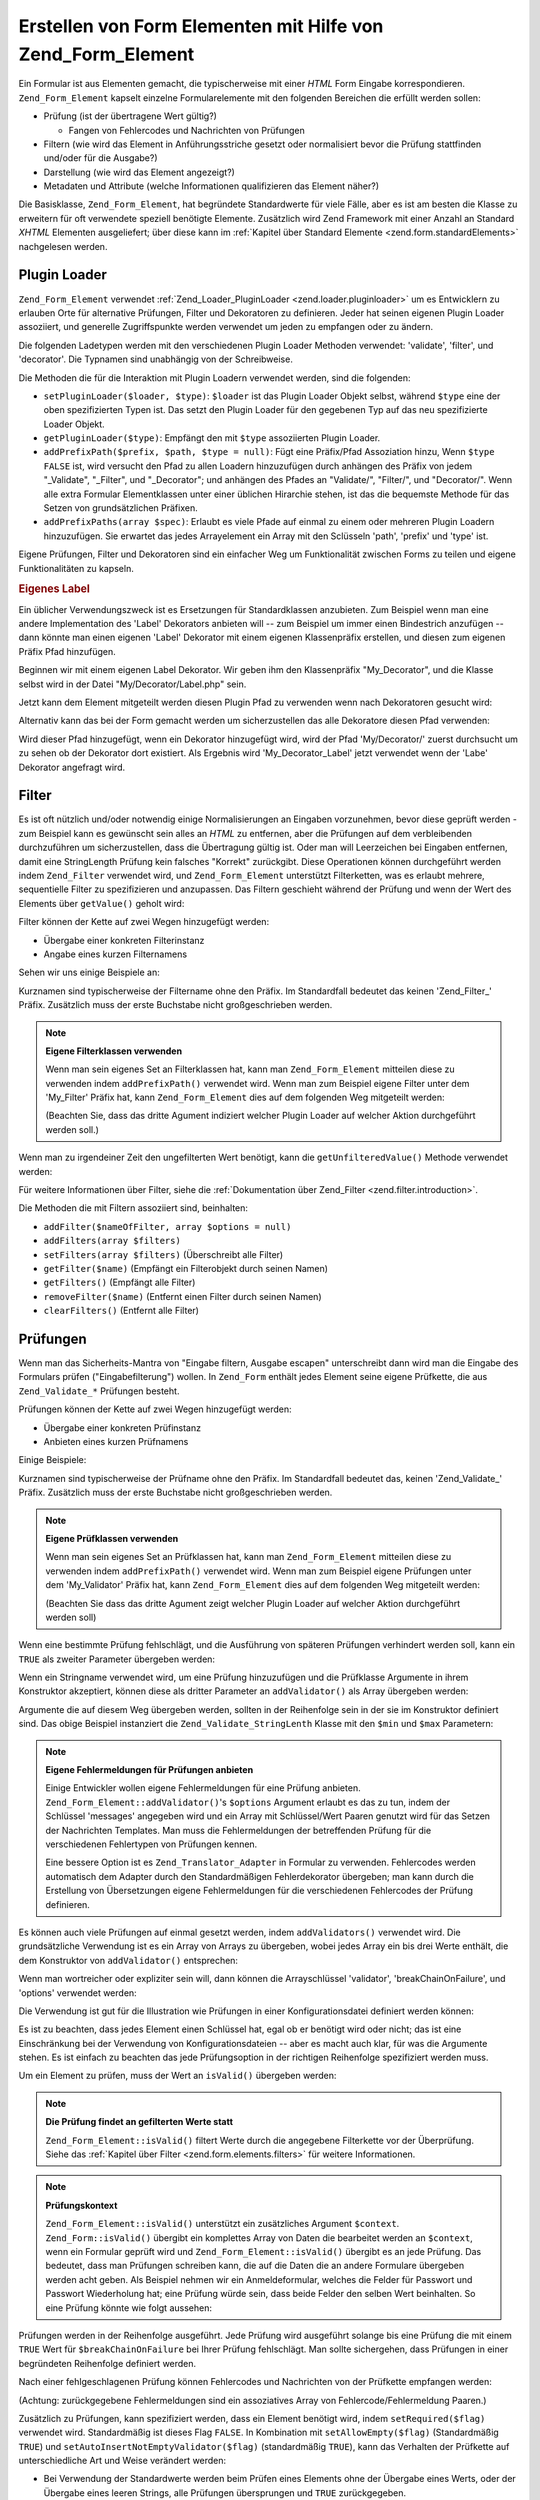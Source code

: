 .. _zend.form.elements:

Erstellen von Form Elementen mit Hilfe von Zend_Form_Element
============================================================

Ein Formular ist aus Elementen gemacht, die typischerweise mit einer *HTML* Form Eingabe korrespondieren.
``Zend_Form_Element`` kapselt einzelne Formularelemente mit den folgenden Bereichen die erfüllt werden sollen:

- Prüfung (ist der übertragene Wert gültig?)

  - Fangen von Fehlercodes und Nachrichten von Prüfungen

- Filtern (wie wird das Element in Anführungsstriche gesetzt oder normalisiert bevor die Prüfung stattfinden
  und/oder für die Ausgabe?)

- Darstellung (wie wird das Element angezeigt?)

- Metadaten und Attribute (welche Informationen qualifizieren das Element näher?)

Die Basisklasse, ``Zend_Form_Element``, hat begründete Standardwerte für viele Fälle, aber es ist am besten die
Klasse zu erweitern für oft verwendete speziell benötigte Elemente. Zusätzlich wird Zend Framework mit einer
Anzahl an Standard *XHTML* Elementen ausgeliefert; über diese kann im :ref:`Kapitel über Standard Elemente
<zend.form.standardElements>` nachgelesen werden.

.. _zend.form.elements.loaders:

Plugin Loader
-------------

``Zend_Form_Element`` verwendet :ref:`Zend_Loader_PluginLoader <zend.loader.pluginloader>` um es Entwicklern zu
erlauben Orte für alternative Prüfungen, Filter und Dekoratoren zu definieren. Jeder hat seinen eigenen Plugin
Loader assoziiert, und generelle Zugriffspunkte werden verwendet um jeden zu empfangen oder zu ändern.

Die folgenden Ladetypen werden mit den verschiedenen Plugin Loader Methoden verwendet: 'validate', 'filter', und
'decorator'. Die Typnamen sind unabhängig von der Schreibweise.

Die Methoden die für die Interaktion mit Plugin Loadern verwendet werden, sind die folgenden:

- ``setPluginLoader($loader, $type)``: ``$loader`` ist das Plugin Loader Objekt selbst, während ``$type`` eine der
  oben spezifizierten Typen ist. Das setzt den Plugin Loader für den gegebenen Typ auf das neu spezifizierte
  Loader Objekt.

- ``getPluginLoader($type)``: Empfängt den mit ``$type`` assoziierten Plugin Loader.

- ``addPrefixPath($prefix, $path, $type = null)``: Fügt eine Präfix/Pfad Assoziation hinzu, Wenn ``$type``
  ``FALSE`` ist, wird versucht den Pfad zu allen Loadern hinzuzufügen durch anhängen des Präfix von jedem
  "\_Validate", "\_Filter", und "\_Decorator"; und anhängen des Pfades an "Validate/", "Filter/", und
  "Decorator/". Wenn alle extra Formular Elementklassen unter einer üblichen Hirarchie stehen, ist das die
  bequemste Methode für das Setzen von grundsätzlichen Präfixen.

- ``addPrefixPaths(array $spec)``: Erlaubt es viele Pfade auf einmal zu einem oder mehreren Plugin Loadern
  hinzuzufügen. Sie erwartet das jedes Arrayelement ein Array mit den Sclüsseln 'path', 'prefix' und 'type' ist.

Eigene Prüfungen, Filter und Dekoratoren sind ein einfacher Weg um Funktionalität zwischen Forms zu teilen und
eigene Funktionalitäten zu kapseln.

.. _zend.form.elements.loaders.customLabel:

.. rubric:: Eigenes Label

Ein üblicher Verwendungszweck ist es Ersetzungen für Standardklassen anzubieten. Zum Beispiel wenn man eine
andere Implementation des 'Label' Dekorators anbieten will -- zum Beispiel um immer einen Bindestrich anzufügen --
dann könnte man einen eigenen 'Label' Dekorator mit einem eigenen Klassenpräfix erstellen, und diesen zum eigenen
Präfix Pfad hinzufügen.

Beginnen wir mit einem eigenen Label Dekorator. Wir geben ihm den Klassenpräfix "My_Decorator", und die Klasse
selbst wird in der Datei "My/Decorator/Label.php" sein.

.. code-block:: php
   :linenos:

   class My_Decorator_Label extends Zend_Form_Decorator_Abstract
   {
       protected $_placement = 'PREPEND';

       public function render($content)
       {
           if (null === ($element = $this->getElement())) {
               return $content;
           }
           if (!method_exists($element, 'getLabel')) {
               return $content;
           }

           $label = $element->getLabel() . ':';

           if (null === ($view = $element->getView())) {
               return $this->renderLabel($content, $label);
           }

           $label = $view->formLabel($element->getName(), $label);

           return $this->renderLabel($content, $label);
       }

       public function renderLabel($content, $label)
       {
           $placement = $this->getPlacement();
           $separator = $this->getSeparator();

           switch ($placement) {
               case 'APPEND':
                   return $content . $separator . $label;
               case 'PREPEND':
               default:
                   return $label . $separator . $content;
           }
       }
   }

Jetzt kann dem Element mitgeteilt werden diesen Plugin Pfad zu verwenden wenn nach Dekoratoren gesucht wird:

.. code-block:: php
   :linenos:

   $element->addPrefixPath('My_Decorator', 'My/Decorator/', 'decorator');

Alternativ kann das bei der Form gemacht werden um sicherzustellen das alle Dekoratore diesen Pfad verwenden:

.. code-block:: php
   :linenos:

   $form->addElementPrefixPath('My_Decorator', 'My/Decorator/', 'decorator');

Wird dieser Pfad hinzugefügt, wenn ein Dekorator hinzugefügt wird, wird der Pfad 'My/Decorator/' zuerst
durchsucht um zu sehen ob der Dekorator dort existiert. Als Ergebnis wird 'My_Decorator_Label' jetzt verwendet wenn
der 'Labe' Dekorator angefragt wird.

.. _zend.form.elements.filters:

Filter
------

Es ist oft nützlich und/oder notwendig einige Normalisierungen an Eingaben vorzunehmen, bevor diese geprüft
werden - zum Beispiel kann es gewünscht sein alles an *HTML* zu entfernen, aber die Prüfungen auf dem
verbleibenden durchzuführen um sicherzustellen, dass die Übertragung gültig ist. Oder man will Leerzeichen bei
Eingaben entfernen, damit eine StringLength Prüfung kein falsches "Korrekt" zurückgibt. Diese Operationen können
durchgeführt werden indem ``Zend_Filter`` verwendet wird, und ``Zend_Form_Element`` unterstützt Filterketten, was
es erlaubt mehrere, sequentielle Filter zu spezifizieren und anzupassen. Das Filtern geschieht während der
Prüfung und wenn der Wert des Elements über ``getValue()`` geholt wird:

.. code-block:: php
   :linenos:

   $filtered = $element->getValue();

Filter können der Kette auf zwei Wegen hinzugefügt werden:

- Übergabe einer konkreten Filterinstanz

- Angabe eines kurzen Filternamens

Sehen wir uns einige Beispiele an:

.. code-block:: php
   :linenos:

   // Konkrete Filterinstanz:
   $element->addFilter(new Zend_Filter_Alnum());

   // Kurzname des Filters:
   $element->addFilter('Alnum');
   $element->addFilter('alnum');

Kurznamen sind typischerweise der Filtername ohne den Präfix. Im Standardfall bedeutet das keinen 'Zend_Filter\_'
Präfix. Zusätzlich muss der erste Buchstabe nicht großgeschrieben werden.

.. note::

   **Eigene Filterklassen verwenden**

   Wenn man sein eigenes Set an Filterklassen hat, kann man ``Zend_Form_Element`` mitteilen diese zu verwenden
   indem ``addPrefixPath()`` verwendet wird. Wenn man zum Beispiel eigene Filter unter dem 'My_Filter' Präfix hat,
   kann ``Zend_Form_Element`` dies auf dem folgenden Weg mitgeteilt werden:

   .. code-block:: php
      :linenos:

      $element->addPrefixPath('My_Filter', 'My/Filter/', 'filter');

   (Beachten Sie, dass das dritte Agument indiziert welcher Plugin Loader auf welcher Aktion durchgeführt werden
   soll.)

Wenn man zu irgendeiner Zeit den ungefilterten Wert benötigt, kann die ``getUnfilteredValue()`` Methode verwendet
werden:

.. code-block:: php
   :linenos:

   $unfiltered = $element->getUnfilteredValue();

Für weitere Informationen über Filter, siehe die :ref:`Dokumentation über Zend_Filter
<zend.filter.introduction>`.

Die Methoden die mit Filtern assoziiert sind, beinhalten:

- ``addFilter($nameOfFilter, array $options = null)``

- ``addFilters(array $filters)``

- ``setFilters(array $filters)`` (Überschreibt alle Filter)

- ``getFilter($name)`` (Empfängt ein Filterobjekt durch seinen Namen)

- ``getFilters()`` (Empfängt alle Filter)

- ``removeFilter($name)`` (Entfernt einen Filter durch seinen Namen)

- ``clearFilters()`` (Entfernt alle Filter)

.. _zend.form.elements.validators:

Prüfungen
---------

Wenn man das Sicherheits-Mantra von "Eingabe filtern, Ausgabe escapen" unterschreibt dann wird man die Eingabe des
Formulars prüfen ("Eingabefilterung") wollen. In ``Zend_Form`` enthält jedes Element seine eigene Prüfkette, die
aus ``Zend_Validate_*`` Prüfungen besteht.

Prüfungen können der Kette auf zwei Wegen hinzugefügt werden:

- Übergabe einer konkreten Prüfinstanz

- Anbieten eines kurzen Prüfnamens

Einige Beispiele:

.. code-block:: php
   :linenos:

   // Konkrete Prüfinstanz:
   $element->addValidator(new Zend_Validate_Alnum());

   // Kurzer Prüfname:
   $element->addValidator('Alnum');
   $element->addValidator('alnum');

Kurznamen sind typischerweise der Prüfname ohne den Präfix. Im Standardfall bedeutet das, keinen
'Zend_Validate\_' Präfix. Zusätzlich muss der erste Buchstabe nicht großgeschrieben werden.

.. note::

   **Eigene Prüfklassen verwenden**

   Wenn man sein eigenes Set an Prüfklassen hat, kann man ``Zend_Form_Element`` mitteilen diese zu verwenden indem
   ``addPrefixPath()`` verwendet wird. Wenn man zum Beispiel eigene Prüfungen unter dem 'My_Validator' Präfix
   hat, kann ``Zend_Form_Element`` dies auf dem folgenden Weg mitgeteilt werden:

   .. code-block:: php
      :linenos:

      $element->addPrefixPath('My_Validator', 'My/Validator/', 'validate');

   (Beachten Sie dass das dritte Agument zeigt welcher Plugin Loader auf welcher Aktion durchgeführt werden soll)

Wenn eine bestimmte Prüfung fehlschlägt, und die Ausführung von späteren Prüfungen verhindert werden soll,
kann ein ``TRUE`` als zweiter Parameter übergeben werden:

.. code-block:: php
   :linenos:

   $element->addValidator('alnum', true);

Wenn ein Stringname verwendet wird, um eine Prüfung hinzuzufügen und die Prüfklasse Argumente in ihrem
Konstruktor akzeptiert, können diese als dritter Parameter an ``addValidator()`` als Array übergeben werden:

.. code-block:: php
   :linenos:

   $element->addValidator('StringLength', false, array(6, 20));

Argumente die auf diesem Weg übergeben werden, sollten in der Reihenfolge sein in der sie im Konstruktor definiert
sind. Das obige Beispiel instanziert die ``Zend_Validate_StringLenth`` Klasse mit den ``$min`` und ``$max``
Parametern:

.. code-block:: php
   :linenos:

   $validator = new Zend_Validate_StringLength(6, 20);

.. note::

   **Eigene Fehlermeldungen für Prüfungen anbieten**

   Einige Entwickler wollen eigene Fehlermeldungen für eine Prüfung anbieten.
   ``Zend_Form_Element::addValidator()``'s ``$options`` Argument erlaubt es das zu tun, indem der Schlüssel
   'messages' angegeben wird und ein Array mit Schlüssel/Wert Paaren genutzt wird für das Setzen der Nachrichten
   Templates. Man muss die Fehlermeldungen der betreffenden Prüfung für die verschiedenen Fehlertypen von
   Prüfungen kennen.

   Eine bessere Option ist es ``Zend_Translator_Adapter`` in Formular zu verwenden. Fehlercodes werden automatisch
   dem Adapter durch den Standardmäßigen Fehlerdekorator übergeben; man kann durch die Erstellung von
   Übersetzungen eigene Fehlermeldungen für die verschiedenen Fehlercodes der Prüfung definieren.

Es können auch viele Prüfungen auf einmal gesetzt werden, indem ``addValidators()`` verwendet wird. Die
grundsätzliche Verwendung ist es ein Array von Arrays zu übergeben, wobei jedes Array ein bis drei Werte
enthält, die dem Konstruktor von ``addValidator()`` entsprechen:

.. code-block:: php
   :linenos:

   $element->addValidators(array(
       array('NotEmpty', true),
       array('alnum'),
       array('stringLength', false, array(6, 20)),
   ));

Wenn man wortreicher oder expliziter sein will, dann können die Arrayschlüssel 'validator',
'breakChainOnFailure', und 'options' verwendet werden:

.. code-block:: php
   :linenos:

   $element->addValidators(array(
       array(
           'validator'           => 'NotEmpty',
           'breakChainOnFailure' => true),
       array('validator' => 'alnum'),
       array(
           'validator' => 'stringLength',
           'options'   => array(6, 20)),
   ));

Die Verwendung ist gut für die Illustration wie Prüfungen in einer Konfigurationsdatei definiert werden können:

.. code-block:: ini
   :linenos:

   element.validators.notempty.validator = "NotEmpty"
   element.validators.notempty.breakChainOnFailure = true
   element.validators.alnum.validator = "Alnum"
   element.validators.strlen.validator = "StringLength"
   element.validators.strlen.options.min = 6
   element.validators.strlen.options.max = 20

Es ist zu beachten, dass jedes Element einen Schlüssel hat, egal ob er benötigt wird oder nicht; das ist eine
Einschränkung bei der Verwendung von Konfigurationsdateien -- aber es macht auch klar, für was die Argumente
stehen. Es ist einfach zu beachten das jede Prüfungsoption in der richtigen Reihenfolge spezifiziert werden muss.

Um ein Element zu prüfen, muss der Wert an ``isValid()`` übergeben werden:

.. code-block:: php
   :linenos:

   if ($element->isValid($value)) {
       // gülig
   } else {
       // ungültig
   }

.. note::

   **Die Prüfung findet an gefilterten Werte statt**

   ``Zend_Form_Element::isValid()`` filtert Werte durch die angegebene Filterkette vor der Überprüfung. Siehe das
   :ref:`Kapitel über Filter <zend.form.elements.filters>` für weitere Informationen.

.. note::

   **Prüfungskontext**

   ``Zend_Form_Element::isValid()`` unterstützt ein zusätzliches Argument ``$context``. ``Zend_Form::isValid()``
   übergibt ein komplettes Array von Daten die bearbeitet werden an ``$context``, wenn ein Formular geprüft wird
   und ``Zend_Form_Element::isValid()`` übergibt es an jede Prüfung. Das bedeutet, dass man Prüfungen schreiben
   kann, die auf die Daten die an andere Formulare übergeben werden acht geben. Als Beispiel nehmen wir ein
   Anmeldeformular, welches die Felder für Passwort und Passwort Wiederholung hat; eine Prüfung würde sein, dass
   beide Felder den selben Wert beinhalten. So eine Prüfung könnte wie folgt aussehen:

   .. code-block:: php
      :linenos:

      class My_Validate_PasswordConfirmation extends Zend_Validate_Abstract
      {
          const NOT_MATCH = 'notMatch';

          protected $_messageTemplates = array(
              self::NOT_MATCH => 'Die Passwortüberprüfung war nicht erfolgreich'
          );

          public function isValid($value, $context = null)
          {
              $value = (string) $value;
              $this->_setValue($value);

              if (is_array($context)) {
                  if (isset($context['password_confirm'])
                      && ($value == $context['password_confirm']))
                  {
                      return true;
                  }
              } elseif (is_string($context) && ($value == $context)) {
                  return true;
              }

              $this->_error(self::NOT_MATCH);
              return false;
          }
      }

Prüfungen werden in der Reihenfolge ausgeführt. Jede Prüfung wird ausgeführt solange bis eine Prüfung die mit
einem ``TRUE`` Wert für ``$breakChainOnFailure`` bei Ihrer Prüfung fehlschlägt. Man sollte sichergehen, dass
Prüfungen in einer begründeten Reihenfolge definiert werden.

Nach einer fehlgeschlagenen Prüfung können Fehlercodes und Nachrichten von der Prüfkette empfangen werden:

.. code-block:: php
   :linenos:

   $errors   = $element->getErrors();
   $messages = $element->getMessages();

(Achtung: zurückgegebene Fehlermeldungen sind ein assoziatives Array von Fehlercode/Fehlermeldung Paaren.)

Zusätzlich zu Prüfungen, kann spezifiziert werden, dass ein Element benötigt wird, indem ``setRequired($flag)``
verwendet wird. Standardmäßig ist dieses Flag ``FALSE``. In Kombination mit ``setAllowEmpty($flag)``
(Standardmäßig ``TRUE``) und ``setAutoInsertNotEmptyValidator($flag)`` (standardmäßig ``TRUE``), kann das
Verhalten der Prüfkette auf unterschiedliche Art und Weise verändert werden:

- Bei Verwendung der Standardwerte werden beim Prüfen eines Elements ohne der Übergabe eines Werts, oder der
  Übergabe eines leeren Strings, alle Prüfungen übersprungen und ``TRUE`` zurückgegeben.

- ``setAllowEmpty(false)`` prüft, wenn die anderen zwei erwähnten Flags unberührt bleiben, gegen die Prüfkette
  welche für dieses Element definiert wurde, unabhängig von dem an ``isValid()`` übergebenen Wert.

- ``setRequired(true)`` fügt, wenn die anderen zwei erwähnten Flags unberührt bleiben, eine 'NotEmpty' Prüfung
  an den Beginn der Prüfkette (wenn nicht bereits eine gesetzt wurde) wobei das ``$breakChainOnFailure`` Flag
  gesetzt wird. Das heißt, dass das Flag folgende semantische Bedeutung bekommt: Wenn kein Wert übergeben wird,
  wird die Übertragung sofort ungülig und der Benutzer wird informiert, was die anderen Prüfungen davon abhält,
  ausgeführt zu werden, auf Daten, von denen wir bereits wissen, dass sie ungültig sind.

  Wenn dieses Verhalten nicht gewünscht ist kann es durch die Übergabe eines ``FALSE`` Wert an
  ``setAutoInsertNotEmptyValidator($flag)`` ausgeschaltet werden; das verhindert, dass ``isValid()`` die 'NotEmpty'
  Prüfung in der Prüfkette platziert.

Für weitere Informationen über Prüfungen kann in die :ref:`Zend_Validate Dokumentation
<zend.validate.introduction>` gesehen werden.

.. note::

   **Verwenden von Zend_Form_Elements als generell-eingesetzte Prüfung**

   ``Zend_Form_Element`` implementiert ``Zend_Validate_Interface`` was bedeutet das ein Element auch als Prüfung
   füreinander verwendet werden kann, bezüglich nicht-Formular Prüfketten.

.. note::

   **Wann wird ein Element als leer erkannt?**

   Wie erwähnt wird der 'NotEmpty' Prüfer verwendet um zu erkennen ob ein Element leer ist oder nicht. Aber
   ``Zend_Validate_NotEmpty`` arbeitet standardmäßig nicht wie *PHP*'s ``empty()`` Methode.

   Das bedeutet, wenn ein Element ein Integer **0** oder einen **'0'** String enthält dann wird dieses Element als
   nicht leer engesehen. Wenn man ein anderes Verhalten will, muss man seine eigene Instanz von
   ``Zend_Validate_NotEmpty`` erstellen. Dort kann man das Verhalten dieser Prüfung definieren. Siehe
   `Zend_Validate_NotEmpty`_ für Details.

Die mit der Prüfung assoziierten Methoden sind:

- ``setRequired($flag)`` und ``isRequired()`` erlauben es den Status des 'required' Flag zu setzen und zu
  empfangen. Wenn der Wert auf ``TRUE`` gesetzt wird, erzwingt dieses Flag, dass das Element, in den Daten die von
  ``Zend_Form`` bearbeitet werden, vorhanden ist.

- ``setAllowEmpty($flag)`` und ``getAllowEmpty()`` erlauben es das Verhalten von optionalen Elementen (z.B.
  Elementen in denen das 'required' Flag ``FALSE`` ist) zu ändern. Wenn das 'allowEmpty' Flag ``TRUE`` ist, werden
  leere Werte nicht an die Prüfkette übergeben.

- ``setAutoInsertNotEmptyValidator($flag)`` erlaubt es zu definieren ob eine 'NotEmpty' Prüfung der Prüfkette
  vorangestellt wird wenn das Element benötigt wird. Standardmäßig ist dieses Flag ``TRUE``.

- ``addValidator($nameOrValidator, $breakChainOnFailure = false, array $options = null)``

- ``addValidators(array $validators)``

- ``setValidators(array $validators)`` (Überschreibt alle Prüfer)

- ``getValidator($name)`` (Empfängt ein Prüfobjekt durch seinen Namen)

- ``getValidators()`` (Empfängt alle Prüfer)

- ``removeValidator($name)`` (Entfernt einen Prüfer durch seinen Namen)

- ``clearValidators()`` (Entfernt alle Prüfer)

.. _zend.form.elements.validators.errors:

Eigene Fehlermeldungen
^^^^^^^^^^^^^^^^^^^^^^

Von Zeit zu Zeit ist es gewünscht ein oder mehrere spezielle Fehlermeldungen zu spezifizieren, die statt der
Fehlermeldungen verwendet werden sollen, die von den Validatoren verwendet werden, die dem Element angehängt sind.
Zusätzlich will man von Zeit zu Zeit ein Element selbst als ungültig markieren. Ab Version 1.6.0 des Zend
Frameworks ist diese Funktionalität über die folgenden Methoden möglich.

- ``addErrorMessage($message)``: Fügt eine Fehlermeldung hinzu, die bei Formular-Überprüfungs-Fehlern angezeigt
  wird. Sie kann mehr als einmal aufgerufen werden, und neue Meldungen werden dem Stack angehängt.

- ``addErrorMessages(array $messages)``: Fügt mehrere Fehlermeldungen hinzu, die bei
  Formular-Überprüfungs-Fehlern angezeigt werden.

- ``setErrorMessages(array $messages)``: Fügt mehrere Fehlermeldungen hinzu, die bei
  Formular-Überprüfungs-Fehlern angezeigt werden, und überschreibt alle vorher gesetzten Fehlermeldungen.

- ``getErrorMessages()``: Empfängt eine Liste von selbstdefinierten Fehlermeldungen, die vorher definiert wurden.

- ``clearErrorMessages()``: Entfernt alle eigenen Fehlermeldungen, die vorher definiert wurden.

- ``markAsError()``: Markiert das Element, wie, wenn die Überprüfung fehlgeschlagen wäre.

- ``hasErrors()``: Erkennt, ob ein Element eine Überprüfung nicht bestanden hat oder, ob es als ungültig
  markiert wurde.

- ``addError($message)``: Fügt einen Fehler zum eigenen Stack der Fehlermeldungen hinzu und markiert das Element
  als ungültig.

- ``addErrors(array $messages)``: Fügt mehrere Nachrichten zum eigenen Stack der Fehlermeldungen hinzu und
  markiert das Element als ungültig.

- ``setErrors(array $messages)``: Überschreibt den eigenen Stack der Fehlermeldungen mit den angegebenen Meldungen
  und markiert das Element als ungültig.

Alle Fehler die auf diesem Weg gesetzt werden, können übersetzt werden. Zusätzlich kann der Platzhalter
"%value%" eingefügt werden um den Wert des Elements zu repräsentieren; dieser aktuelle Wert des Element wird
eingefügt wenn die Fehlermeldung empfangen wird.

.. _zend.form.elements.decorators:

Dekoratoren
-----------

Ein möglicher Schmerzpunkt für viele Webentwickler, ist die Erstellung von *XHTML* Formularen selbst. Für jedes
Element muss der Entwickler das Markup für das Element selbst erstellen, typischerweise ein Label und, wenn sie
nett zu den Benutzern sind, das Markup für die Anzeige von Fehlermeldungen von Prüfungen. Je mehr Elemente auf
einer Seite sind, desto weniger trivial wird diese Aufgabe.

``Zend_Form_Element`` versucht dieses Problem durch die Verwendung von "Dekoratoren" zu lösen. Dekoratoren sind
Klassen die Zugriff auf das Element haben und eine Methode zur Darstellung des Inhalts bieten. Für weitere
Informationen darüber wie Dekoratoren arbeiten, kann im Kapitel über :ref:`Zend_Form_Decorator
<zend.form.decorators>` eingesehen werden.

Die von ``Zend_Form_Element`` verwendeten Standarddekoratoren sind:

- **ViewHelper**: Spezifiziert einen View Helfer der verwendet wird, um das Element darzustellen. Das 'helper'
  Attribut des Elements kann verwendet werden, um zu spezifizieren welcher View Helfer verwendet werden soll.
  Standardmäßig spezifiziert ``Zend_Form_Element`` den 'formText' View Helfer, aber individuelle Unterklassen
  spezifizieren unterschiedliche Helfer.

- **Errors**: Fügt Fehlermeldungen an das Element an, indem es ``Zend_View_Helper_FormErrors`` verwendet. Wenn
  keine vorhanden sind, wird nichts hinzugefügt.

- **Description**: Fügt dem Element eine Beschreibung hinzu. Wenn keine vorhanden ist, wird nichts angehängt.
  Standardmäßig wird die Beschreibung in einem <p> Tag dargestellt mit einer CSS Klasse namens 'description'.

- **HtmlTag**: Umschliesst das Element und Fehler in einem *HTML* <dd> Tag.

- **Label**: Stellt ein Label vor das Element, indem es ``Zend_View_Helper_FormLabel`` verwendet, und umschliesst
  es in einem <dt> Tag. Wenn kein Label angegeben wurde, wird nur das <dt> Tag dargestellt.

.. note::

   **Standard Dekoratoren müssen nicht geladen werden**

   Standardmäßig werden die Standarddekoratoren während der Initialisierung des Objekts geladen. Das kann durch
   die Übergabe der 'disableLoadDefaultDecorators' Option an den Konstruktor ausgeschaltet werden:

   .. code-block:: php
      :linenos:

      $element = new Zend_Form_Element('foo',
                                       array('disableLoadDefaultDecorators' =>
                                           true)
                                      );

   Diese Option kann mit jeder anderen Option gemischt werden die übergeben wird, sowohl als Array Option oder in
   einem ``Zend_Config`` Objekt.

Da die Reihenfolge, in der die Dekoratoren registriert werden, von Bedeutung ist -- der zuerst registrierte
Dekorator wird als erstes ausgeführt -- muss man sicherstellen, dass eigene Dekoratoren in der richtigen
Reihenfolge registriert werden, oder sicherstellen, dass die Platzierungs-Optionen in einem ausgewogenen Weg
gesetzt werden. Um ein Beispiel zu geben, ist hier ein Code der den Standarddekorator registriert:

.. code-block:: php
   :linenos:

   $this->addDecorators(array(
       array('ViewHelper'),
       array('Errors'),
       array('Description', array('tag' => 'p', 'class' => 'description')),
       array('HtmlTag', array('tag' => 'dd')),
       array('Label', array('tag' => 'dt')),
   ));

Der anfängliche Inhalt wird vom 'ViewHelper' Dekorator erstellt, welche das Formular Element selbst erstellt. Als
nächstes fängt der 'Errors' Dekorator Fehlermeldungen vom Element und, wenn welche vorhanden sind, übergibt er
sie an den 'FormErrors' View Helfer zur Darstellung. Wenn eine Beschreibung vorhanden ist, wird der 'Description'
Dekorator einen Paragraph der Klasse 'description' anhängen, der den beschreibenden Text für den betreffenden
Inhalt enthält. Der nächste Dekorator, 'HtmlTag', umschliesst das Element und die Fehler in ein *HTML* <dd> Tag.
Letztendlich, empfängt der letzte Dekorator, 'label' das Label des Elements und übergibt es an den 'FormLabel'
View Helfer, und umschliesst es in einen *HTML* <dt> Tag; der Wert wird dem Inhalt standardmäßig vorangestellt.
Die resultierende Ausgabe sieht grundsätzlich wie folgt aus:

.. code-block:: html
   :linenos:

   <dt><label for="foo" class="optional">Foo</label></dt>
   <dd>
       <input type="text" name="foo" id="foo" value="123" />
       <ul class="errors">
           <li>"123" ist kein alphanumerischer Wert</li>
       </ul>
       <p class="description">
           Das ist etwas beschreibender Text betreffend dem Element.
       </p>
   </dd>

Für weitere Informationen über Dekoratoren gibt es das :ref:`Kapitel über Zend_Form_Decorator
<zend.form.decorators>`.

.. note::

   **Mehrere Dekoratoren des gleichen Typs verwenden**

   Intern verwendet ``Zend_Form_Element`` eine Dekoratorklasse als Mechanismus für das Nachschauen wenn Dekoratore
   empfangen werden. Als Ergebnis, können mehrere Dekratoren nicht zur gleichen Zeit registriert werden;
   nachgeordnete Dekoratoren überschreiben jene, die vorher existiert haben.

   Um das zu umgehen, können **Aliase** verwendet werden. Statt der Übergabe eines Dekorators oder
   Dekoratornamens als erstes Argument an ``addDecorator()``, kann ein Array mit einem einzelnen Element übergeben
   werden, mit dem Alias der auf das Dekoratorobjekt oder -namen zeigt:

   .. code-block:: php
      :linenos:

      // Alias zu 'FooBar':
      $element->addDecorator(array('FooBar' => 'HtmlTag'),
                             array('tag' => 'div'));

      // Und es später erhalten:
      $decorator = $element->getDecorator('FooBar');

   In den ``addDecorators()`` und ``setDecorators()`` Methoden muss die 'decorator' Option im Array übergeben
   werden, welche den Dekorator repräsentiert:

   .. code-block:: php
      :linenos:

      // Zwei 'HtmlTag' Dekoratore hinzufügen, einen Alias auf 'FooBar' setzen:
      $element->addDecorators(
          array('HtmlTag', array('tag' => 'div')),
          array(
              'decorator' => array('FooBar' => 'HtmlTag'),
              'options' => array('tag' => 'dd')
          ),
      );

      // Und sie später empfangen:
      $htmlTag = $element->getDecorator('HtmlTag');
      $fooBar  = $element->getDecorator('FooBar');

Die folgenden Methoden sind mit Dekoratoren assoziiert:

- ``addDecorator($nameOrDecorator, array $options = null)``

- ``addDecorators(array $decorators)``

- ``setDecorators(array $decorators)`` (Überschreibt alle Dekoratoren)

- ``getDecorator($name)`` (Empfängt ein Dekoratorobjekt durch seinen Namen)

- ``getDecorators()`` (Empfängt alle Dekoratoren)

- ``removeDecorator($name)`` (Entfernt einen Dekorator durch seinen Namen)

- ``clearDecorators()`` (Entfernt alle Dekoratoren)

``Zend_Form_Element`` verwendet auch Überladung um die Darstellung von speziellen Dekoratoren zu erlauben.
``__call()`` interagiert mit Methoden auf mit dem Text 'render' anfangen und verwendet den Rest des Methodennamens
dazu um nach einen Dekorator zu suchen; wenn er gefunden wird, wird er diesen **einzelnen** Dekorator darstellen.
Jedes Argument das dem Methodenaufruf übergeben wird, wird als Inhalt für die Übergabe an die ``render()``
Methode des Dekorators verwendet. Als Beispiel:

.. code-block:: php
   :linenos:

   // Stellt nur den ViewHelper Dekorator dar:
   echo $element->renderViewHelper();

   // Nur den HtmlTag Dekorator darstellen, und Inhalt übergeben:
   echo $element->renderHtmlTag("Das ist der Inhalt des HTML Tags");

Wenn der Dekorator nicht existiert, wird eine Exception geworfen.

.. _zend.form.elements.metadata:

Metadaten und Attribute
-----------------------

``Zend_Form_Element`` behandelt eine Vielzahl von Attributen und Metadaten des Elements. Basisattribute sind:

- **name**: Der Name des Elements. Verwendet die Zugriffsmethoden ``setName()`` und ``getName()``.

- **label**: Das Label des Elements. Verwendet die Zugriffsmethoden ``setLabel()`` und ``getLabel()``.

- **order**: Der Index bei dem ein Element im Formular erscheinen soll. Verwendet die Zugriffsmethoden
  ``setOrder()`` und ``getOrder()``.

- **value**: Der aktuelle Wert des Elements. Verwendet die Zugriffsmethoden ``setValue()`` und ``getValue()``.

- **description**: Eine Beschreibung des Elements; wird oft verwendet um Tooltips oder Javascript mäßige Hinweise
  anzubieten die den Zweck des Elements beschreiben. Verwendet die Zugriffsmethoden ``setDescription()`` und
  ``getDescription()``.

- **required**: Ein Flag, das anzeigt ob ein Element benötigt wird wenn eine Prüfung des Formulars durchgeführt
  wird, oder nicht. Verwendet die Zugriffsmethoden ``setRequired()`` und ``getRequired()``. Dieses Flag ist
  standardmäßig ``FALSE``.

- **allowEmpty**: Ein Flag, das indiziert ob ein nicht benötigtes (optionales) Element versuchen soll leere Werte
  zu prüfen. Wenn es ``TRUE`` ist, und das 'required' Flag ``FALSE``, dann werden leere Werte nicht an die
  Prüfkette übergeben, und es wird ``TRUE`` angenommen. Verwendet die Zugriffsmethoden ``setAllowEmpty()`` und
  ``getAllowEmpty()``. Dieses Flag ist standardmäßig ``TRUE``.

- **autoInsertNotEmptyValidator**: Ein Flag, das indiziert, ob eine 'NotEmpty' Prüfung eingefügt werden soll,
  wenn das Element benötigt wird, oder nicht. Standardmäßig ist dieses Flag ``TRUE``. Das Flag kann mit
  ``setAutoInsertNotEmptyValidator($flag)`` gesetzt und der Wert mit ``autoInsertNotEmptyValidator()`` ermittelt
  werden.

Formular Elemente können zusätzliche Metadaten benötigen. Für *XHTML* Form Elemente zum Beispiel, kann es
gewünscht sein, Attribute wie die Klasse oder die Id zu spezifizieren. Für die Durchführung gibt es ein Set von
Zugriffsmethoden:

- **setAttrib($name, $value)**: Fügt ein Attribut hinzu

- **setAttribs(array $attribs)**: Wie addAttribs(), aber überschreibend

- **getAttrib($name)**: Empfägt einen einzelnen Attributwert

- **getAttribs()**: Empfängt alle Attribute als Schlüssel/Wert Paare

Die meiste Zeit kann auf sie, trotzdem, einfach als Objekteigenschaften zugegriffen werden, da
``Zend_Form_Element`` das Überladen realisiert und den Zugriff zu ihnen erlaubt:

.. code-block:: php
   :linenos:

   // Gleichbedeutend mit $element->setAttrib('class', 'text'):
   $element->class = 'text;

Standardmäßig werden alle Attribute, die an den View Helfer übergeben werden, auch vom Element während der
Darstellung verwendet, und als *HTML* Attribute des Element Tags dargestellt.

.. _zend.form.elements.standard:

Standard Elemente
-----------------

``Zend_Form`` wird mit einer Anzahl an Standardelementen ausgeliefert; lesen Sie das Kapitel über :ref:`Standard
Elemente <zend.form.standardElements>` für vollständige Details.

.. _zend.form.elements.methods:

Zend_Form_Element Methoden
--------------------------

``Zend_Form_Element`` hat viele, viele Methoden. Was folgt, ist eine kurze Zusammenfassung ihrer Signatur -
gruppiert nach Typ:

- Konfiguration:

  - ``setOptions(array $options)``

  - ``setConfig(Zend_Config $config)``

- I18n:

  - ``setTranslator(Zend_Translator_Adapter $translator = null)``

  - ``getTranslator()``

  - ``setDisableTranslator($flag)``

  - ``translatorIsDisabled()``

- Eigenschaften:

  - ``setName($name)``

  - ``getName()``

  - ``setValue($value)``

  - ``getValue()``

  - ``getUnfilteredValue()``

  - ``setLabel($label)``

  - ``getLabel()``

  - ``setDescription($description)``

  - ``getDescription()``

  - ``setOrder($order)``

  - ``getOrder()``

  - ``setRequired($flag)``

  - ``getRequired()``

  - ``setAllowEmpty($flag)``

  - ``getAllowEmpty()``

  - ``setAutoInsertNotEmptyValidator($flag)``

  - ``autoInsertNotEmptyValidator()``

  - ``setIgnore($flag)``

  - ``getIgnore()``

  - ``getType()``

  - ``setAttrib($name, $value)``

  - ``setAttribs(array $attribs)``

  - ``getAttrib($name)``

  - ``getAttribs()``

- Plugin Loader und Pfade:

  - ``setPluginLoader(Zend_Loader_PluginLoader_Interface $loader, $type)``

  - ``getPluginLoader($type)``

  - ``addPrefixPath($prefix, $path, $type = null)``

  - ``addPrefixPaths(array $spec)``

- Prüfung:

  - ``addValidator($validator, $breakChainOnFailure = false, $options = array())``

  - ``addValidators(array $validators)``

  - ``setValidators(array $validators)``

  - ``getValidator($name)``

  - ``getValidators()``

  - ``removeValidator($name)``

  - ``clearValidators()``

  - ``isValid($value, $context = null)``

  - ``getErrors()``

  - ``getMessages()``

- Filter:

  - ``addFilter($filter, $options = array())``

  - ``addFilters(array $filters)``

  - ``setFilters(array $filters)``

  - ``getFilter($name)``

  - ``getFilters()``

  - ``removeFilter($name)``

  - ``clearFilters()``

- Darstellung:

  - ``setView(Zend_View_Interface $view = null)``

  - ``getView()``

  - ``addDecorator($decorator, $options = null)``

  - ``addDecorators(array $decorators)``

  - ``setDecorators(array $decorators)``

  - ``getDecorator($name)``

  - ``getDecorators()``

  - ``removeDecorator($name)``

  - ``clearDecorators()``

  - ``render(Zend_View_Interface $view = null)``

.. _zend.form.elements.config:

Konfiguration
-------------

Der Konstruktor von ``Zend_Form_Element`` akzeptiert entweder einen Array von Optionen oder ein ``Zend_Config``
Objekt das Optionen enthält, und es kann auch durch Verwendung von ``setOptions()`` oder ``setConfig()``
konfiguriert werden. Generell, werden die Schlüssel wie folgt benannt:

- Wenn 'set' + Schlüssel auf eine ``Zend_Form_Element`` Methode zeigt, dann wird der angebotene Wert zu dieser
  Methode übermittelt.

- Andernfalls wird der Wert verwendet um ein Attribut zu setzen.

Ausnahmen zu dieser Regel sind die folgenden:

- ``prefixPath`` wird an ``addPrefixPaths()`` übergeben

- Die folgenden Setzer können nicht auf diesem Weg gesetzt werden:

  - ``setAttrib`` (über ``setAttribs`` **wird** es funktionieren)

  - ``setConfig``

  - ``setOptions``

  - ``setPluginLoader``

  - ``setTranslator``

  - ``setView``

Als Beispiel ist hier eine Konfigurationsdatei die eine Konfiguration für jeden Typ von konfigurierbaren Daten
übergibt:

.. code-block:: ini
   :linenos:

   [element]
   name = "foo"
   value = "foobar"
   label = "Foo:"
   order = 10
   required = true
   allowEmpty = false
   autoInsertNotEmptyValidator = true
   description = "Foo Elemente sind für Beispiele"
   ignore = false
   attribs.id = "foo"
   attribs.class = "element"
   ; Setzt das 'onclick' Attribut
   onclick = "autoComplete(this, '/form/autocomplete/element')"
   prefixPaths.decorator.prefix = "My_Decorator"
   prefixPaths.decorator.path = "My/Decorator/"
   disableTranslator = 0
   validators.required.validator = "NotEmpty"
   validators.required.breakChainOnFailure = true
   validators.alpha.validator = "alpha"
   validators.regex.validator = "regex"
   validators.regex.options.pattern = "/^[A-F].*/$"
   filters.ucase.filter = "StringToUpper"
   decorators.element.decorator = "ViewHelper"
   decorators.element.options.helper = "FormText"
   decorators.label.decorator = "Label"

.. _zend.form.elements.custom:

Eigene Elemente
---------------

Es können eigene Elemente durch die Erweiterung der ``Zend_Form_Element`` Klasse erstellt werden. Übliche Gründe
hierfür sind:

- Elemente, die eine gemeinsame Prüfung und/oder Filter teilen

- Elemente die eine eigene Dekoratoren Funktionalität haben

Es gibt zwei Methoden die typischerweise verwendet werden, um ein Element zu erweitern: ``init()``, was verwendet
werden kannm um eine eigene Initialisierungs-Logik zum Element hinzuzufügen, und ``loadDefaultDecorators()``, was
verwendet werden kann um eine Liste von Standard Dekoratoren zu setzen, die vom Element verwendet werden sollen.

Als Beispiel nehmen wir an, dass alle Text Elemente eines Formulars die erstellt werden mit ``StringTrim``
gefiltert werden müssen, mit einem gemeinsamen Regulären Ausdruck und das ein eigener Dekorator
'My_Decorator_TextItem' verwendet werden soll, der für die Darstellung von ihnen erstellt wurde; zusätzlich gibt
es eine Anzahl an Standardattributen, wie 'size', 'maxLength', und 'class', die spezifiziert werden sollen. So ein
Element könnte wie folgt definiert werden:

.. code-block:: php
   :linenos:

   class My_Element_Text extends Zend_Form_Element
   {
       public function init()
       {
           $this->addPrefixPath('My_Decorator', 'My/Decorator/', 'decorator')
                ->addFilters('StringTrim')
                ->addValidator('Regex', false, array('/^[a-z0-9]{6,}$/i'))
                ->addDecorator('TextItem')
                ->setAttrib('size', 30)
                ->setAttrib('maxLength', 45)
                ->setAttrib('class', 'text');
       }
   }

Man könnte dann das Formular Objekt über den Präfix Pfad für diese Elemente informieren, und die Erstellung der
Elemente beginnen:

.. code-block:: php
   :linenos:

   $form->addPrefixPath('My_Element', 'My/Element/', 'element')
        ->addElement('text', 'foo');

Das 'foo' Element wird vom Typ ``My_Element_Text`` sein, und dem beschriebenen Verhalten entsprechen.

Eine andere Methode, die man überschreiben sollte, wenn ``Zend_Form_Element`` erweitert wird, ist die
``loadDefaultDecorators()`` Methode. Diese Methode lädt fallweise ein Set von Standarddekoratoren für das
Element; es kann gewünscht sein, eigene Dekoratoren in der erweiterten Klasse zu verwenden:

.. code-block:: php
   :linenos:

   class My_Element_Text extends Zend_Form_Element
   {
       public function loadDefaultDecorators()
       {
           $this->addDecorator('ViewHelper')
                ->addDecorator('DisplayError')
                ->addDecorator('Label')
                ->addDecorator('HtmlTag',
                               array('tag' => 'div', 'class' => 'element'));
       }
   }

Es gibt viele Wege, Elemente anzupassen; man sollte sicherstellen die *API* Dokumentation von ``Zend_Form_Element``
zu lesen um alle vorhandenen Methoden zu kennen.



.. _`Zend_Validate_NotEmpty`: zend.validate.set.notempty
